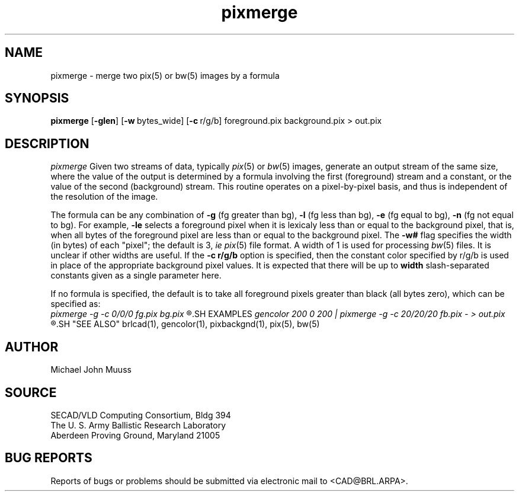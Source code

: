 .TH pixmerge 1 BRL/CAD
.SH NAME
pixmerge \-
merge two pix(5) or bw(5) images by a formula
.SH SYNOPSIS
.B pixmerge
.RB [ \-glen ]
.RB [ \-w\  bytes_wide]
.RB [ \-c\  r/g/b]
foreground.pix background.pix > out.pix
.SH DESCRIPTION
.I pixmerge
Given two streams of data, typically
.IR pix (5)
or
.IR bw (5)
images,
generate an output stream of the same size, where the value of
the output is determined by a formula involving the first
(foreground) stream and a constant, or the value of the second
(background) stream.
This routine operates on a pixel-by-pixel basis, and thus
is independent of the resolution of the image.
.PP
The formula can be any combination of
.B \-g
(fg greater than bg),
.B \-l
(fg less than bg),
.B \-e
(fg equal to bg),
.B \-n
(fg not equal to bg).
For example,
.B \-le
selects a foreground pixel when it
is lexicaly less than or equal to the background pixel,
that is, when all bytes of the foreground pixel are less than
or equal to the background pixel.
The
.B \-w#
flag specifies the width (in bytes) of each "pixel";  the default is
3, \fIie\fR
.IR pix (5)
file format.  A width of 1 is used for processing
.IR bw (5)
files.  It is unclear if other widths are useful.
If the
.B \-c\ r/g/b
option is specified, then the constant color specified by r/g/b
is used in place of the appropriate background pixel values.
It is expected that there will be up to
.B width
slash-separated constants given as a single parameter here.
.PP
If no formula is specified, the default is to take all foreground
pixels greater than black (all bytes zero), which can be specified
as:
.br
.I
pixmerge -g -c 0/0/0 fg.pix bg.pix
.R
.SH EXAMPLES
.I
gencolor 200 0 200 | pixmerge -g -c 20/20/20 fb.pix - > out.pix
.R
.SH "SEE ALSO"
brlcad(1), gencolor(1), pixbackgnd(1), pix(5), bw(5)
.SH AUTHOR
Michael John Muuss
.SH SOURCE
SECAD/VLD Computing Consortium, Bldg 394
.br
The U. S. Army Ballistic Research Laboratory
.br
Aberdeen Proving Ground, Maryland  21005
.SH "BUG REPORTS"
Reports of bugs or problems should be submitted via electronic
mail to <CAD@BRL.ARPA>.
